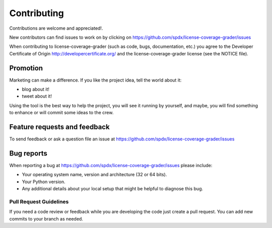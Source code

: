 ============
Contributing
============

Contributions are welcome and appreciated!.

New contributors can find issues to work on by clicking on https://github.com/spdx/license-coverage-grader/issues

When contributing to license-coverage-grader (such as code, bugs, documentation, etc.) you
agree to the Developer Certificate of Origin http://developercertificate.org/
and the license-coverage-grader license (see the NOTICE file).

Promotion
=========

Marketing can make a difference. If you like the project idea, tell the world about it:

* blog about it!
* tweet about it!

Using the tool is the best way to help the project, you will see it running by yourself, and maybe, you will find something to enhance or will commit some ideas to the crew. 


Feature requests and feedback
=============================

To send feedback or ask a question file an issue at
https://github.com/spdx/license-coverage-grader/issues


Bug reports
===========

When reporting a bug at https://github.com/spdx/license-coverage-grader/issues please
include:

* Your operating system name, version and architecture (32 or 64 bits).
* Your Python version.
* Any additional details about your local setup that might be helpful to
  diagnose this bug.


Pull Request Guidelines
-----------------------

If you need a code review or feedback while you are developing the code just
create a pull request. You can add new commits to your branch as needed.

